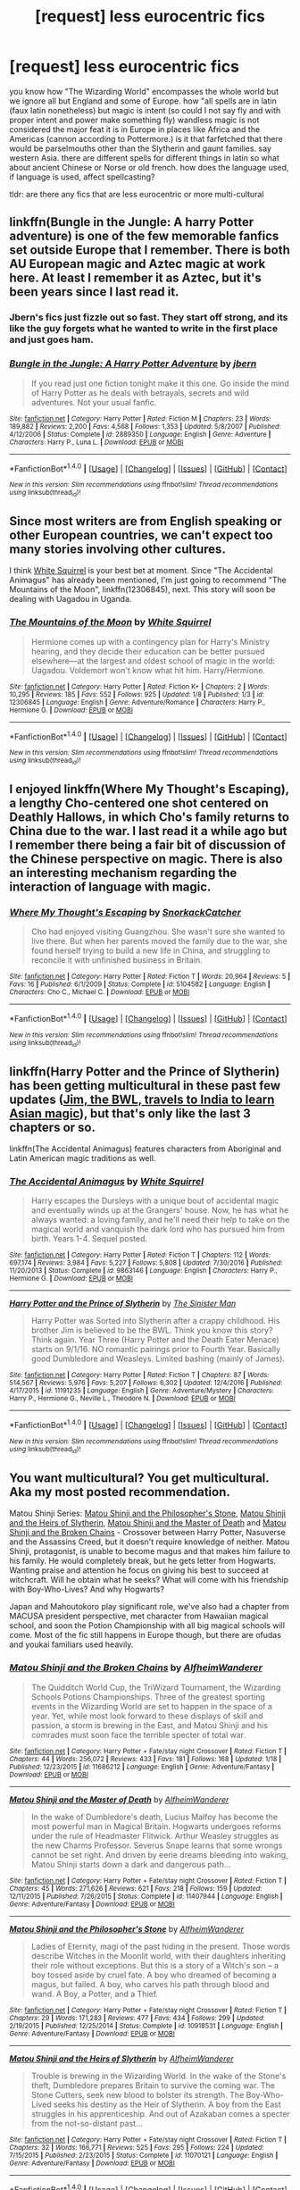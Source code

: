 #+TITLE: [request] less eurocentric fics

* [request] less eurocentric fics
:PROPERTIES:
:Author: ksense2016
:Score: 6
:DateUnix: 1485184904.0
:DateShort: 2017-Jan-23
:FlairText: Request
:END:
you know how "The Wizarding World" encompasses the whole world but we ignore all but England and some of Europe. how "all spells are in latin (faux latin nonetheless) but magic is intent (so could I not say fly and with proper intent and power make something fly) wandless magic is not considered the major feat it is in Europe in places like Africa and the Americas (cannon according to Pottermore.) is it that farfetched that there would be parselmouths other than the Slytherin and gaunt families. say western Asia. there are different spells for different things in latin so what about ancient Chinese or Norse or old french. how does the language used, if language is used, affect spellcasting?

tldr: are there any fics that are less eurocentric or more multi-cultural


** linkffn(Bungle in the Jungle: A harry Potter adventure) is one of the few memorable fanfics set outside Europe that I remember. There is both AU European magic and Aztec magic at work here. At least I remember it as Aztec, but it's been years since I last read it.
:PROPERTIES:
:Author: alexandersvendsen
:Score: 6
:DateUnix: 1485192521.0
:DateShort: 2017-Jan-23
:END:

*** Jbern's fics just fizzle out so fast. They start off strong, and its like the guy forgets what he wanted to write in the first place and just goes ham.
:PROPERTIES:
:Score: 4
:DateUnix: 1485201619.0
:DateShort: 2017-Jan-23
:END:


*** [[http://www.fanfiction.net/s/2889350/1/][*/Bungle in the Jungle: A Harry Potter Adventure/*]] by [[https://www.fanfiction.net/u/940359/jbern][/jbern/]]

#+begin_quote
  If you read just one fiction tonight make it this one. Go inside the mind of Harry Potter as he deals with betrayals, secrets and wild adventures. Not your usual fanfic.
#+end_quote

^{/Site/: [[http://www.fanfiction.net/][fanfiction.net]] *|* /Category/: Harry Potter *|* /Rated/: Fiction M *|* /Chapters/: 23 *|* /Words/: 189,882 *|* /Reviews/: 2,200 *|* /Favs/: 4,568 *|* /Follows/: 1,353 *|* /Updated/: 5/8/2007 *|* /Published/: 4/12/2006 *|* /Status/: Complete *|* /id/: 2889350 *|* /Language/: English *|* /Genre/: Adventure *|* /Characters/: Harry P., Luna L. *|* /Download/: [[http://www.ff2ebook.com/old/ffn-bot/index.php?id=2889350&source=ff&filetype=epub][EPUB]] or [[http://www.ff2ebook.com/old/ffn-bot/index.php?id=2889350&source=ff&filetype=mobi][MOBI]]}

--------------

*FanfictionBot*^{1.4.0} *|* [[[https://github.com/tusing/reddit-ffn-bot/wiki/Usage][Usage]]] | [[[https://github.com/tusing/reddit-ffn-bot/wiki/Changelog][Changelog]]] | [[[https://github.com/tusing/reddit-ffn-bot/issues/][Issues]]] | [[[https://github.com/tusing/reddit-ffn-bot/][GitHub]]] | [[[https://www.reddit.com/message/compose?to=tusing][Contact]]]

^{/New in this version: Slim recommendations using/ ffnbot!slim! /Thread recommendations using/ linksub(thread_id)!}
:PROPERTIES:
:Author: FanfictionBot
:Score: 1
:DateUnix: 1485192577.0
:DateShort: 2017-Jan-23
:END:


** Since most writers are from English speaking or other European countries, we can't expect too many stories involving other cultures.

I think [[https://www.fanfiction.net/u/5339762/White-Squirrel][White Squirrel]] is your best bet at moment. Since "The Accidental Animagus" has already been mentioned, I'm just going to recommend "The Mountains of the Moon", linkffn(12306845), next. This story will soon be dealing with Uagadou in Uganda.
:PROPERTIES:
:Author: InquisitorCOC
:Score: 5
:DateUnix: 1485190676.0
:DateShort: 2017-Jan-23
:END:

*** [[http://www.fanfiction.net/s/12306845/1/][*/The Mountains of the Moon/*]] by [[https://www.fanfiction.net/u/5339762/White-Squirrel][/White Squirrel/]]

#+begin_quote
  Hermione comes up with a contingency plan for Harry's Ministry hearing, and they decide their education can be better pursued elsewhere---at the largest and oldest school of magic in the world: Uagadou. Voldemort won't know what hit him. Harry/Hermione.
#+end_quote

^{/Site/: [[http://www.fanfiction.net/][fanfiction.net]] *|* /Category/: Harry Potter *|* /Rated/: Fiction K+ *|* /Chapters/: 2 *|* /Words/: 10,295 *|* /Reviews/: 185 *|* /Favs/: 552 *|* /Follows/: 925 *|* /Updated/: 1/8 *|* /Published/: 1/3 *|* /id/: 12306845 *|* /Language/: English *|* /Genre/: Adventure/Romance *|* /Characters/: Harry P., Hermione G. *|* /Download/: [[http://www.ff2ebook.com/old/ffn-bot/index.php?id=12306845&source=ff&filetype=epub][EPUB]] or [[http://www.ff2ebook.com/old/ffn-bot/index.php?id=12306845&source=ff&filetype=mobi][MOBI]]}

--------------

*FanfictionBot*^{1.4.0} *|* [[[https://github.com/tusing/reddit-ffn-bot/wiki/Usage][Usage]]] | [[[https://github.com/tusing/reddit-ffn-bot/wiki/Changelog][Changelog]]] | [[[https://github.com/tusing/reddit-ffn-bot/issues/][Issues]]] | [[[https://github.com/tusing/reddit-ffn-bot/][GitHub]]] | [[[https://www.reddit.com/message/compose?to=tusing][Contact]]]

^{/New in this version: Slim recommendations using/ ffnbot!slim! /Thread recommendations using/ linksub(thread_id)!}
:PROPERTIES:
:Author: FanfictionBot
:Score: 2
:DateUnix: 1485190693.0
:DateShort: 2017-Jan-23
:END:


** I enjoyed linkffn(Where My Thought's Escaping), a lengthy Cho-centered one shot centered on Deathly Hallows, in which Cho's family returns to China due to the war. I last read it a while ago but I remember there being a fair bit of discussion of the Chinese perspective on magic. There is also an interesting mechanism regarding the interaction of language with magic.
:PROPERTIES:
:Author: hpaddict
:Score: 3
:DateUnix: 1485209957.0
:DateShort: 2017-Jan-24
:END:

*** [[http://www.fanfiction.net/s/5104582/1/][*/Where My Thought's Escaping/*]] by [[https://www.fanfiction.net/u/684368/SnorkackCatcher][/SnorkackCatcher/]]

#+begin_quote
  Cho had enjoyed visiting Guangzhou. She wasn't sure she wanted to live there. But when her parents moved the family due to the war, she found herself trying to build a new life in China, and struggling to reconcile it with unfinished business in Britain.
#+end_quote

^{/Site/: [[http://www.fanfiction.net/][fanfiction.net]] *|* /Category/: Harry Potter *|* /Rated/: Fiction T *|* /Words/: 20,964 *|* /Reviews/: 5 *|* /Favs/: 16 *|* /Published/: 6/1/2009 *|* /Status/: Complete *|* /id/: 5104582 *|* /Language/: English *|* /Characters/: Cho C., Michael C. *|* /Download/: [[http://www.ff2ebook.com/old/ffn-bot/index.php?id=5104582&source=ff&filetype=epub][EPUB]] or [[http://www.ff2ebook.com/old/ffn-bot/index.php?id=5104582&source=ff&filetype=mobi][MOBI]]}

--------------

*FanfictionBot*^{1.4.0} *|* [[[https://github.com/tusing/reddit-ffn-bot/wiki/Usage][Usage]]] | [[[https://github.com/tusing/reddit-ffn-bot/wiki/Changelog][Changelog]]] | [[[https://github.com/tusing/reddit-ffn-bot/issues/][Issues]]] | [[[https://github.com/tusing/reddit-ffn-bot/][GitHub]]] | [[[https://www.reddit.com/message/compose?to=tusing][Contact]]]

^{/New in this version: Slim recommendations using/ ffnbot!slim! /Thread recommendations using/ linksub(thread_id)!}
:PROPERTIES:
:Author: FanfictionBot
:Score: 1
:DateUnix: 1485209973.0
:DateShort: 2017-Jan-24
:END:


** linkffn(Harry Potter and the Prince of Slytherin) has been getting multicultural in these past few updates ([[/spoiler][Jim, the BWL, travels to India to learn Asian magic]]), but that's only like the last 3 chapters or so.

linkffn(The Accidental Animagus) features characters from Aboriginal and Latin American magic traditions as well.
:PROPERTIES:
:Author: JoseElEntrenador
:Score: 2
:DateUnix: 1485188255.0
:DateShort: 2017-Jan-23
:END:

*** [[http://www.fanfiction.net/s/9863146/1/][*/The Accidental Animagus/*]] by [[https://www.fanfiction.net/u/5339762/White-Squirrel][/White Squirrel/]]

#+begin_quote
  Harry escapes the Dursleys with a unique bout of accidental magic and eventually winds up at the Grangers' house. Now, he has what he always wanted: a loving family, and he'll need their help to take on the magical world and vanquish the dark lord who has pursued him from birth. Years 1-4. Sequel posted.
#+end_quote

^{/Site/: [[http://www.fanfiction.net/][fanfiction.net]] *|* /Category/: Harry Potter *|* /Rated/: Fiction T *|* /Chapters/: 112 *|* /Words/: 697,174 *|* /Reviews/: 3,984 *|* /Favs/: 5,227 *|* /Follows/: 5,808 *|* /Updated/: 7/30/2016 *|* /Published/: 11/20/2013 *|* /Status/: Complete *|* /id/: 9863146 *|* /Language/: English *|* /Characters/: Harry P., Hermione G. *|* /Download/: [[http://www.ff2ebook.com/old/ffn-bot/index.php?id=9863146&source=ff&filetype=epub][EPUB]] or [[http://www.ff2ebook.com/old/ffn-bot/index.php?id=9863146&source=ff&filetype=mobi][MOBI]]}

--------------

[[http://www.fanfiction.net/s/11191235/1/][*/Harry Potter and the Prince of Slytherin/*]] by [[https://www.fanfiction.net/u/4788805/The-Sinister-Man][/The Sinister Man/]]

#+begin_quote
  Harry Potter was Sorted into Slytherin after a crappy childhood. His brother Jim is believed to be the BWL. Think you know this story? Think again. Year Three (Harry Potter and the Death Eater Menace) starts on 9/1/16. NO romantic pairings prior to Fourth Year. Basically good Dumbledore and Weasleys. Limited bashing (mainly of James).
#+end_quote

^{/Site/: [[http://www.fanfiction.net/][fanfiction.net]] *|* /Category/: Harry Potter *|* /Rated/: Fiction T *|* /Chapters/: 87 *|* /Words/: 514,567 *|* /Reviews/: 5,976 *|* /Favs/: 5,207 *|* /Follows/: 6,302 *|* /Updated/: 12/4/2016 *|* /Published/: 4/17/2015 *|* /id/: 11191235 *|* /Language/: English *|* /Genre/: Adventure/Mystery *|* /Characters/: Harry P., Hermione G., Neville L., Theodore N. *|* /Download/: [[http://www.ff2ebook.com/old/ffn-bot/index.php?id=11191235&source=ff&filetype=epub][EPUB]] or [[http://www.ff2ebook.com/old/ffn-bot/index.php?id=11191235&source=ff&filetype=mobi][MOBI]]}

--------------

*FanfictionBot*^{1.4.0} *|* [[[https://github.com/tusing/reddit-ffn-bot/wiki/Usage][Usage]]] | [[[https://github.com/tusing/reddit-ffn-bot/wiki/Changelog][Changelog]]] | [[[https://github.com/tusing/reddit-ffn-bot/issues/][Issues]]] | [[[https://github.com/tusing/reddit-ffn-bot/][GitHub]]] | [[[https://www.reddit.com/message/compose?to=tusing][Contact]]]

^{/New in this version: Slim recommendations using/ ffnbot!slim! /Thread recommendations using/ linksub(thread_id)!}
:PROPERTIES:
:Author: FanfictionBot
:Score: 1
:DateUnix: 1485188266.0
:DateShort: 2017-Jan-23
:END:


** You want multicultural? You get multicultural. Aka my most posted recommendation.

Matou Shinji Series: [[https://www.fanfiction.net/s/10918531/1/Matou-Shinji-and-the-Philosopher-s-Stone][Matou Shinji and the Philosopher's Stone]], [[https://www.fanfiction.net/s/11070121/1/Matou-Shinji-and-the-Heirs-of-Slytherin][Matou Shinji and the Heirs of Slytherin]], [[https://www.fanfiction.net/s/11407944/1/Matou-Shinji-and-the-Master-of-Death][Matou Shinji and the Master of Death]] and [[https://www.fanfiction.net/s/11686212/1/Matou-Shinji-and-the-Broken-Chains][Matou Shinji and the Broken Chains]] - Crossover between Harry Potter, Nasuverse and the Assassins Creed, but it doesn't require knowledge of neither. Matou Shinji, protagonist, is unable to become magus and that makes him failure to his family. He would completely break, but he gets letter from Hogwarts. Wanting praise and attention he focus on giving his best to succeed at witchcraft. Will he obtain what he seeks? What will come with his friendship with Boy-Who-Lives? And why Hogwarts?

Japan and Mahoutokoro play significant role, we've also had a chapter from MACUSA president perspective, met character from Hawaiian magical school, and soon the Potion Championship with all big magical schools will come. Most of the fic still happens in Europe though, but there are ofudas and youkai familiars used heavily.
:PROPERTIES:
:Author: Satanniel
:Score: 2
:DateUnix: 1485197488.0
:DateShort: 2017-Jan-23
:END:

*** [[http://www.fanfiction.net/s/11686212/1/][*/Matou Shinji and the Broken Chains/*]] by [[https://www.fanfiction.net/u/51657/AlfheimWanderer][/AlfheimWanderer/]]

#+begin_quote
  The Quidditch World Cup, the TriWizard Tournament, the Wizarding Schools Potions Championships. Three of the greatest sporting events in the Wizarding World are set to happen in the space of a year. Yet, while most look forward to these displays of skill and passion, a storm is brewing in the East, and Matou Shinji and his comrades must soon face the terrible specter of total war.
#+end_quote

^{/Site/: [[http://www.fanfiction.net/][fanfiction.net]] *|* /Category/: Harry Potter + Fate/stay night Crossover *|* /Rated/: Fiction T *|* /Chapters/: 44 *|* /Words/: 256,072 *|* /Reviews/: 433 *|* /Favs/: 181 *|* /Follows/: 168 *|* /Updated/: 1/18 *|* /Published/: 12/23/2015 *|* /id/: 11686212 *|* /Language/: English *|* /Genre/: Adventure/Fantasy *|* /Download/: [[http://www.ff2ebook.com/old/ffn-bot/index.php?id=11686212&source=ff&filetype=epub][EPUB]] or [[http://www.ff2ebook.com/old/ffn-bot/index.php?id=11686212&source=ff&filetype=mobi][MOBI]]}

--------------

[[http://www.fanfiction.net/s/11407944/1/][*/Matou Shinji and the Master of Death/*]] by [[https://www.fanfiction.net/u/51657/AlfheimWanderer][/AlfheimWanderer/]]

#+begin_quote
  In the wake of Dumbledore's death, Lucius Malfoy has become the most powerful man in Magical Britain. Hogwarts undergoes reforms under the rule of Headmaster Flitwick. Arthur Weasley struggles as the new Charms Professor. Severus Snape learns that some wrongs cannot be set right. And driven by eerie dreams bleeding into waking, Matou Shinji starts down a dark and dangerous path...
#+end_quote

^{/Site/: [[http://www.fanfiction.net/][fanfiction.net]] *|* /Category/: Harry Potter + Fate/stay night Crossover *|* /Rated/: Fiction T *|* /Chapters/: 45 *|* /Words/: 271,626 *|* /Reviews/: 621 *|* /Favs/: 218 *|* /Follows/: 159 *|* /Updated/: 12/11/2015 *|* /Published/: 7/26/2015 *|* /Status/: Complete *|* /id/: 11407944 *|* /Language/: English *|* /Genre/: Adventure/Fantasy *|* /Download/: [[http://www.ff2ebook.com/old/ffn-bot/index.php?id=11407944&source=ff&filetype=epub][EPUB]] or [[http://www.ff2ebook.com/old/ffn-bot/index.php?id=11407944&source=ff&filetype=mobi][MOBI]]}

--------------

[[http://www.fanfiction.net/s/10918531/1/][*/Matou Shinji and the Philosopher's Stone/*]] by [[https://www.fanfiction.net/u/51657/AlfheimWanderer][/AlfheimWanderer/]]

#+begin_quote
  Ladies of Eternity, magi of the past hiding in the present. Those words describe Witches in the Moonlit world, with their daughters inheriting their role without exceptions. But this is a story of a Witch's son -- a boy tossed aside by cruel fate. A boy who dreamed of becoming a magus, but failed. A boy, who carves his path through blood and wand. A Boy, a Potter, and a Thief.
#+end_quote

^{/Site/: [[http://www.fanfiction.net/][fanfiction.net]] *|* /Category/: Harry Potter + Fate/stay night Crossover *|* /Rated/: Fiction T *|* /Chapters/: 29 *|* /Words/: 171,283 *|* /Reviews/: 477 *|* /Favs/: 434 *|* /Follows/: 299 *|* /Updated/: 2/19/2015 *|* /Published/: 12/25/2014 *|* /Status/: Complete *|* /id/: 10918531 *|* /Language/: English *|* /Genre/: Adventure/Fantasy *|* /Download/: [[http://www.ff2ebook.com/old/ffn-bot/index.php?id=10918531&source=ff&filetype=epub][EPUB]] or [[http://www.ff2ebook.com/old/ffn-bot/index.php?id=10918531&source=ff&filetype=mobi][MOBI]]}

--------------

[[http://www.fanfiction.net/s/11070121/1/][*/Matou Shinji and the Heirs of Slytherin/*]] by [[https://www.fanfiction.net/u/51657/AlfheimWanderer][/AlfheimWanderer/]]

#+begin_quote
  Trouble is brewing in the Wizarding World. In the wake of the Stone's theft, Dumbledore prepares Britain to survive the coming war. The Stone Cutters, seek new blood to bolster its strength. The Boy-Who-Lived seeks his destiny as the Heir of Slytherin. A boy from the East struggles in his apprenticeship. And out of Azakaban comes a specter from the not-so-distant past...
#+end_quote

^{/Site/: [[http://www.fanfiction.net/][fanfiction.net]] *|* /Category/: Harry Potter + Fate/stay night Crossover *|* /Rated/: Fiction T *|* /Chapters/: 32 *|* /Words/: 166,771 *|* /Reviews/: 525 *|* /Favs/: 295 *|* /Follows/: 224 *|* /Updated/: 7/15/2015 *|* /Published/: 2/23/2015 *|* /Status/: Complete *|* /id/: 11070121 *|* /Language/: English *|* /Genre/: Adventure/Fantasy *|* /Download/: [[http://www.ff2ebook.com/old/ffn-bot/index.php?id=11070121&source=ff&filetype=epub][EPUB]] or [[http://www.ff2ebook.com/old/ffn-bot/index.php?id=11070121&source=ff&filetype=mobi][MOBI]]}

--------------

*FanfictionBot*^{1.4.0} *|* [[[https://github.com/tusing/reddit-ffn-bot/wiki/Usage][Usage]]] | [[[https://github.com/tusing/reddit-ffn-bot/wiki/Changelog][Changelog]]] | [[[https://github.com/tusing/reddit-ffn-bot/issues/][Issues]]] | [[[https://github.com/tusing/reddit-ffn-bot/][GitHub]]] | [[[https://www.reddit.com/message/compose?to=tusing][Contact]]]

^{/New in this version: Slim recommendations using/ ffnbot!slim! /Thread recommendations using/ linksub(thread_id)!}
:PROPERTIES:
:Author: FanfictionBot
:Score: 1
:DateUnix: 1485197615.0
:DateShort: 2017-Jan-23
:END:


** Still focused on Hogwarts and European magic but from a Jewish perspective linkffn(Goldstein)
:PROPERTIES:
:Author: awkwardnamer
:Score: 1
:DateUnix: 1485227322.0
:DateShort: 2017-Jan-24
:END:

*** [[http://www.fanfiction.net/s/10847788/1/][*/Goldstein/*]] by [[https://www.fanfiction.net/u/6157127/Laazov][/Laazov/]]

#+begin_quote
  What's a nice Jewish boy like Anthony doing at Hogwarts? Well, for starters, his name isn't really Anthony. Winner of the Fanfiction Booker's Prize 2014.
#+end_quote

^{/Site/: [[http://www.fanfiction.net/][fanfiction.net]] *|* /Category/: Harry Potter *|* /Rated/: Fiction K+ *|* /Chapters/: 12 *|* /Words/: 48,390 *|* /Reviews/: 261 *|* /Favs/: 140 *|* /Follows/: 247 *|* /Updated/: 5/22/2016 *|* /Published/: 11/24/2014 *|* /id/: 10847788 *|* /Language/: English *|* /Genre/: Family/Spiritual *|* /Characters/: Anthony G. *|* /Download/: [[http://www.ff2ebook.com/old/ffn-bot/index.php?id=10847788&source=ff&filetype=epub][EPUB]] or [[http://www.ff2ebook.com/old/ffn-bot/index.php?id=10847788&source=ff&filetype=mobi][MOBI]]}

--------------

*FanfictionBot*^{1.4.0} *|* [[[https://github.com/tusing/reddit-ffn-bot/wiki/Usage][Usage]]] | [[[https://github.com/tusing/reddit-ffn-bot/wiki/Changelog][Changelog]]] | [[[https://github.com/tusing/reddit-ffn-bot/issues/][Issues]]] | [[[https://github.com/tusing/reddit-ffn-bot/][GitHub]]] | [[[https://www.reddit.com/message/compose?to=tusing][Contact]]]

^{/New in this version: Slim recommendations using/ ffnbot!slim! /Thread recommendations using/ linksub(thread_id)!}
:PROPERTIES:
:Author: FanfictionBot
:Score: 1
:DateUnix: 1485227365.0
:DateShort: 2017-Jan-24
:END:
